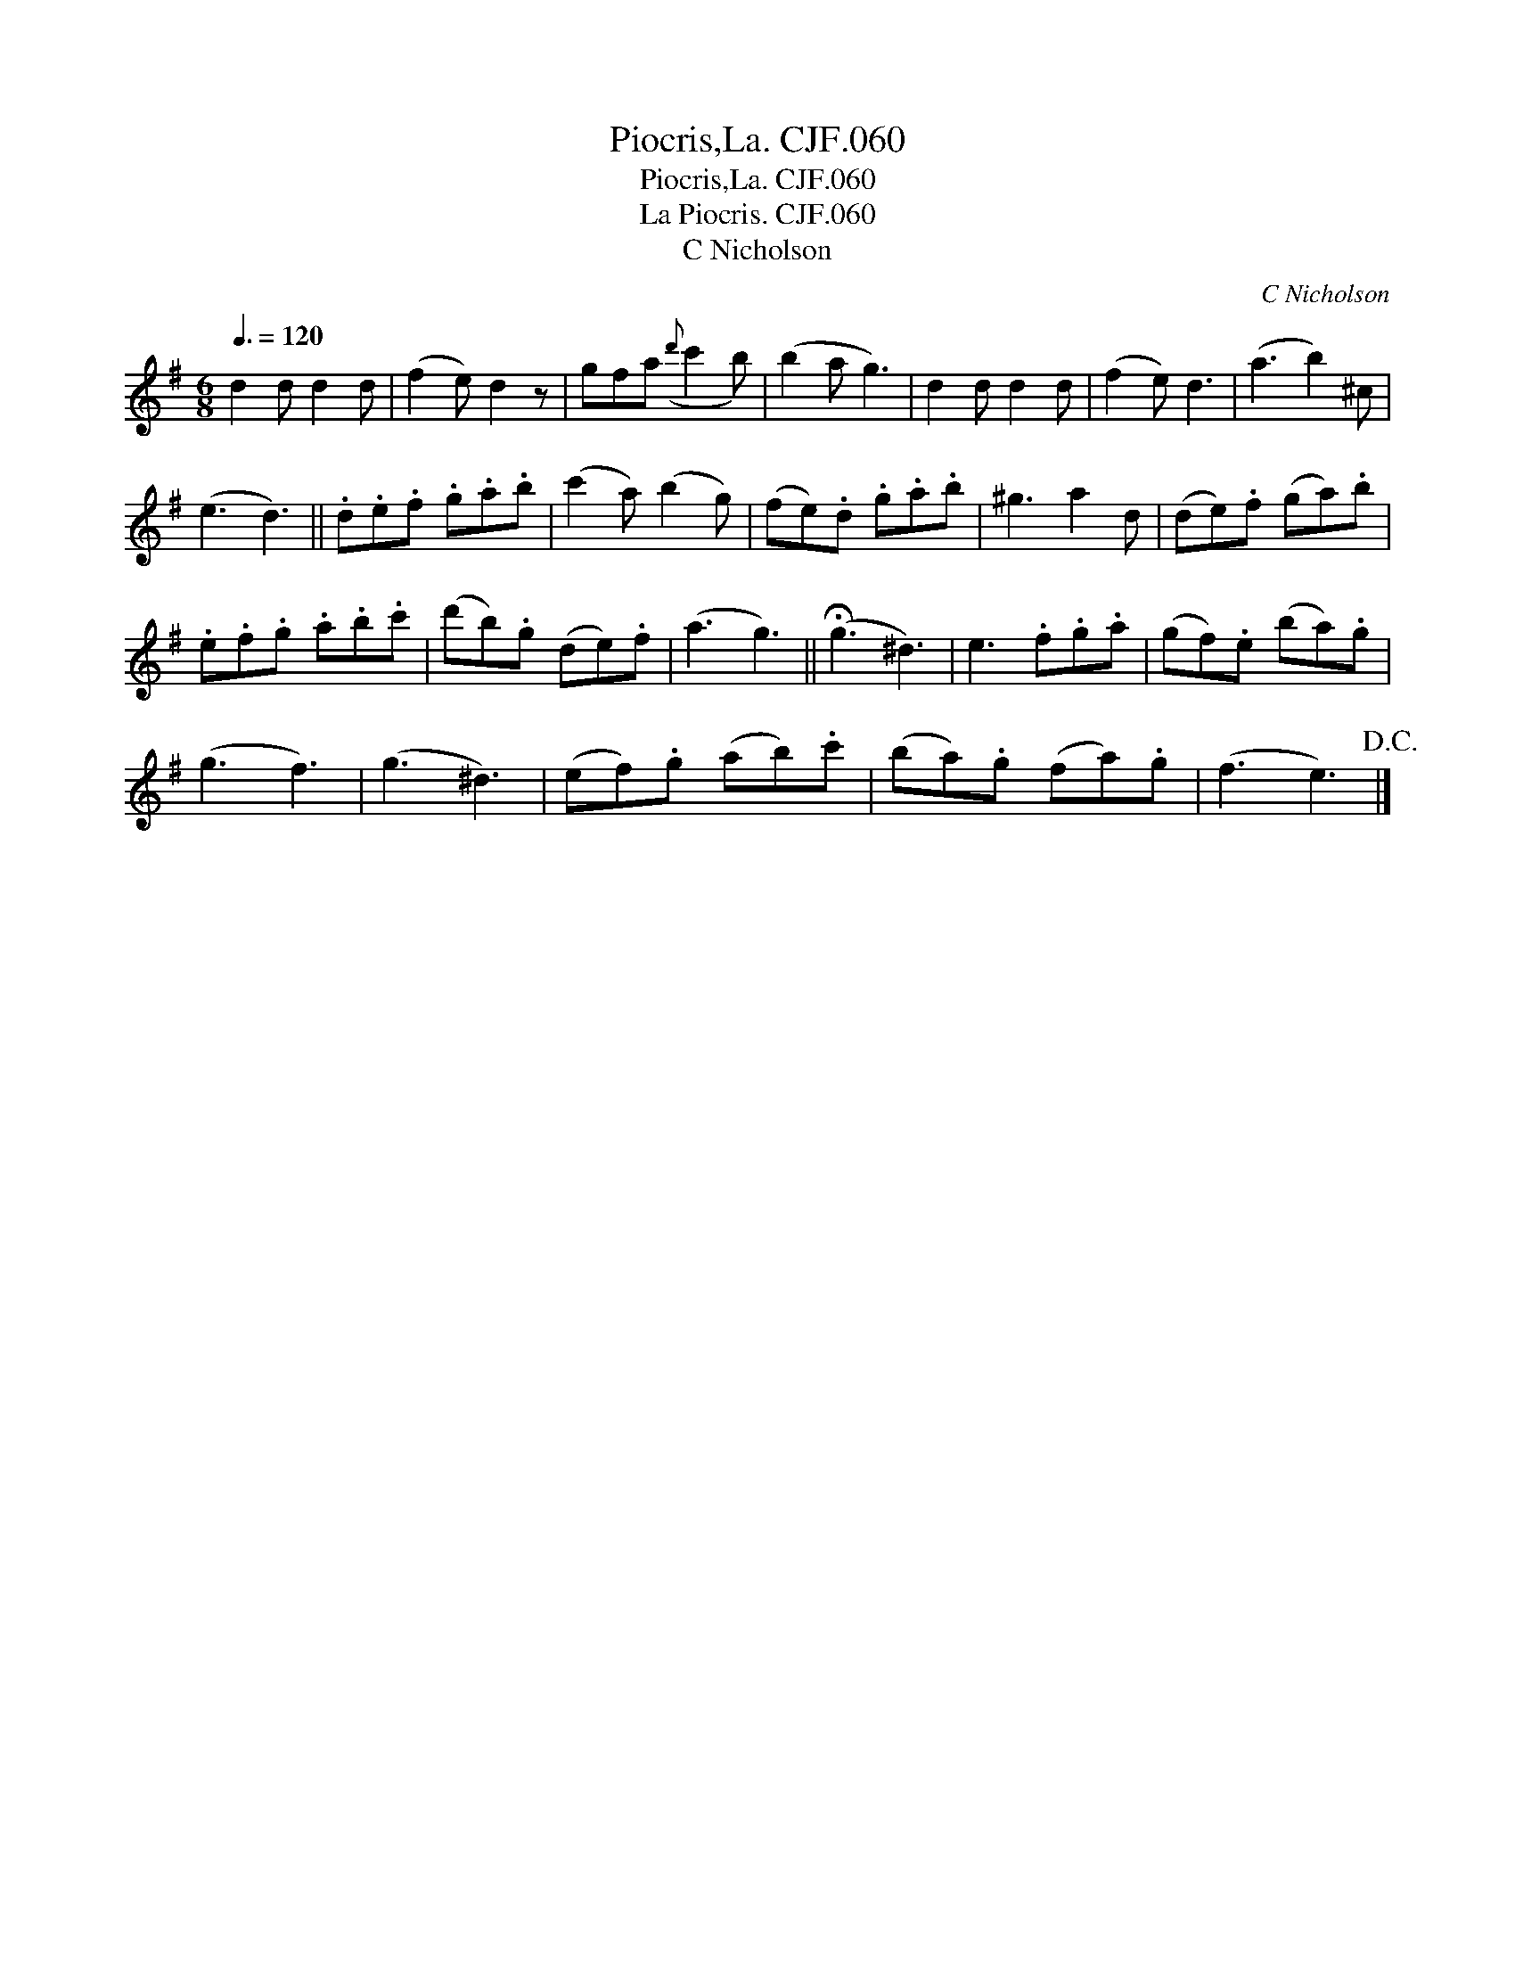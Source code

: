 X:1
T:Piocris,La. CJF.060
T:Piocris,La. CJF.060
T:La Piocris. CJF.060
T:C Nicholson
C:C Nicholson
L:1/8
Q:3/8=120
M:6/8
K:G
V:1 treble 
V:1
 d2 d d2 d | (f2 e) d2 z | gfa({d'} c'2 b) | (b2 a g3) | d2 d d2 d | (f2 e) d3 | (a3 b2) ^c | %7
 (e3 d3) || .d.e.f .g.a.b | (c'2 a) (b2 g) | (fe).d .g.a.b | ^g3 a2 d | (de).f (ga).b | %13
 .e.f.g .a.b.c' | (d'b).g (de).f | (a3 g3) || (!fermata!g3 ^d3) | e3 .f.g.a | (gf).e (ba).g | %19
 (g3 f3) | (g3 ^d3) | (ef).g (ab).c' | (ba).g (fa).g | (f3 e3)!D.C.! |] %24

